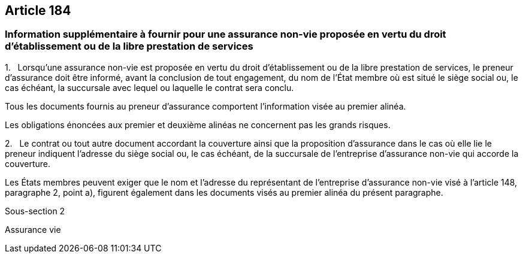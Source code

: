 == Article 184

=== Information supplémentaire à fournir pour une assurance non-vie proposée en vertu du droit d'établissement ou de la libre prestation de services

1.   Lorsqu'une assurance non-vie est proposée en vertu du droit d'établissement ou de la libre prestation de services, le preneur d'assurance doit être informé, avant la conclusion de tout engagement, du nom de l'État membre où est situé le siège social ou, le cas échéant, la succursale avec lequel ou laquelle le contrat sera conclu.

Tous les documents fournis au preneur d'assurance comportent l'information visée au premier alinéa.

Les obligations énoncées aux premier et deuxième alinéas ne concernent pas les grands risques.

2.   Le contrat ou tout autre document accordant la couverture ainsi que la proposition d'assurance dans le cas où elle lie le preneur indiquent l'adresse du siège social ou, le cas échéant, de la succursale de l'entreprise d'assurance non-vie qui accorde la couverture.

Les États membres peuvent exiger que le nom et l'adresse du représentant de l'entreprise d'assurance non-vie visé à l'article 148, paragraphe 2, point a), figurent également dans les documents visés au premier alinéa du présent paragraphe.

Sous-section 2

Assurance vie